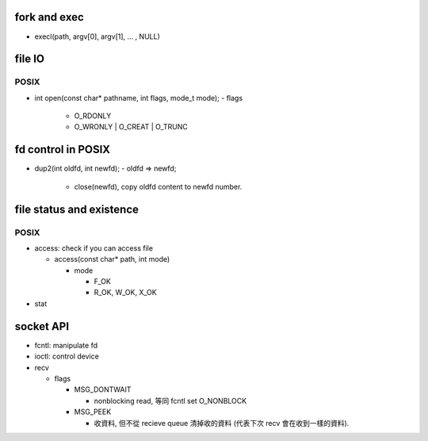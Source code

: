 fork and exec
-------------
- execl(path, argv[0], argv[1], ... , NULL)

file IO
-------
POSIX
+++++
- int open(const char* pathname, int flags, mode_t mode);
  - flags
    - O_RDONLY
    - O_WRONLY | O_CREAT | O_TRUNC

fd control in POSIX
-------------------
- dup2(int oldfd, int newfd);
  - oldfd => newfd;
    - close(newfd), copy oldfd content to newfd number.

file status and existence
-------------------------
POSIX
+++++
- access: check if you can access file

  - access(const char* path, int mode)

    - mode

      - F_OK
      - R_OK, W_OK, X_OK

- stat


socket API
----------
- fcntl: manipulate fd
- ioctl: control device

- recv 

  - flags

    - MSG_DONTWAIT

      - nonblocking read, 等同 fcntl set O_NONBLOCK
   
    - MSG_PEEK
      
      - 收資料, 但不從 recieve queue 清掉收的資料 (代表下次 recv 會在收到一樣的資料).

